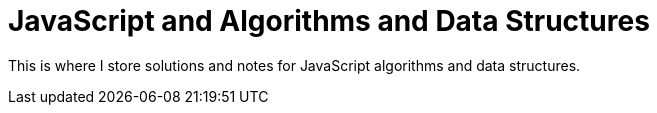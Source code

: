 = JavaScript and Algorithms and Data Structures
:linkcss!:
:webfonts!:
:icons!: font
:source-highlighter: pygments
:source-linenums-option!:
:pygments-css: class
:sectlinks:
:sectnums:
:toclevels: 6
:toc: left
:favicon: ./cmdline.png

This is where I store solutions and notes for JavaScript algorithms and data structures.

